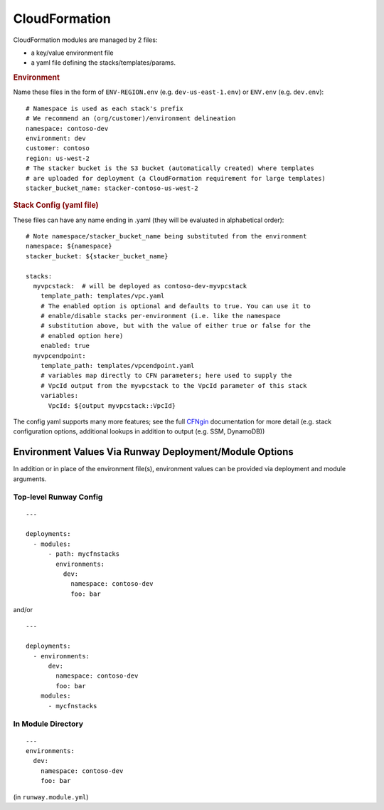 .. _CFNgin: ../cfngin/index.html

.. _mod-cfn:

CloudFormation
==============

CloudFormation modules are managed by 2 files:

- a key/value environment file
- a yaml file defining the stacks/templates/params.

.. rubric:: Environment

Name these files in the form of ``ENV-REGION.env`` (e.g. ``dev-us-east-1.env``) or ``ENV.env`` (e.g. ``dev.env``)::

    # Namespace is used as each stack's prefix
    # We recommend an (org/customer)/environment delineation
    namespace: contoso-dev
    environment: dev
    customer: contoso
    region: us-west-2
    # The stacker bucket is the S3 bucket (automatically created) where templates
    # are uploaded for deployment (a CloudFormation requirement for large templates)
    stacker_bucket_name: stacker-contoso-us-west-2

.. rubric:: Stack Config (yaml file)

These files can have any name ending in .yaml (they will be evaluated in alphabetical order)::

    # Note namespace/stacker_bucket_name being substituted from the environment
    namespace: ${namespace}
    stacker_bucket: ${stacker_bucket_name}

    stacks:
      myvpcstack:  # will be deployed as contoso-dev-myvpcstack
        template_path: templates/vpc.yaml
        # The enabled option is optional and defaults to true. You can use it to
        # enable/disable stacks per-environment (i.e. like the namespace
        # substitution above, but with the value of either true or false for the
        # enabled option here)
        enabled: true
      myvpcendpoint:
        template_path: templates/vpcendpoint.yaml
        # variables map directly to CFN parameters; here used to supply the
        # VpcId output from the myvpcstack to the VpcId parameter of this stack
        variables:
          VpcId: ${output myvpcstack::VpcId}

The config yaml supports many more features; see the full CFNgin_ documentation for more detail
(e.g. stack configuration options, additional lookups in addition to output (e.g. SSM, DynamoDB))


Environment Values Via Runway Deployment/Module Options
---------------------------------------------------------

In addition or in place of the environment file(s), environment values can be provided via deployment and module arguments.


Top-level Runway Config
~~~~~~~~~~~~~~~~~~~~~~~

::

    ---

    deployments:
      - modules:
          - path: mycfnstacks
            environments:
              dev:
                namespace: contoso-dev
                foo: bar

and/or

::

    ---

    deployments:
      - environments:
          dev:
            namespace: contoso-dev
            foo: bar
        modules:
          - mycfnstacks


In Module Directory
~~~~~~~~~~~~~~~~~~~

::

    ---
    environments:
      dev:
        namespace: contoso-dev
        foo: bar

(in ``runway.module.yml``)
